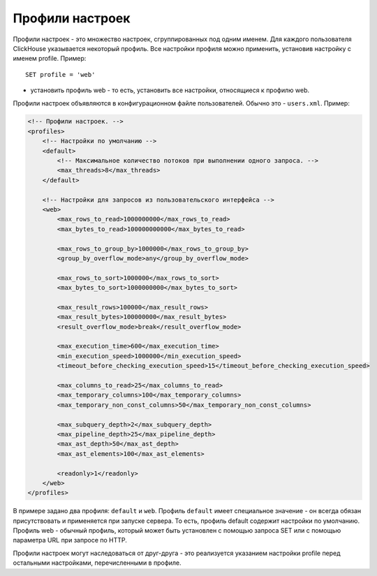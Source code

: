 Профили настроек
================
Профили настроек - это множество настроек, сгруппированных под одним именем. Для каждого пользователя ClickHouse указывается некоторый профиль.
Все настройки профиля можно применить, установив настройку с именем profile. Пример:
::
  SET profile = 'web'
  
- установить профиль web - то есть, установить все настройки, относящиеся к профилю web.

Профили настроек объявляются в конфигурационном файле пользователей. Обычно это - ``users.xml``. 
Пример:

.. code-block:: xml

  <!-- Профили настроек. -->
  <profiles>
      <!-- Настройки по умолчанию -->
      <default>
          <!-- Максимальное количество потоков при выполнении одного запроса. -->
          <max_threads>8</max_threads>
      </default>
  
      <!-- Настройки для запросов из пользовательского интерфейса -->
      <web>
          <max_rows_to_read>1000000000</max_rows_to_read>
          <max_bytes_to_read>100000000000</max_bytes_to_read>
  
          <max_rows_to_group_by>1000000</max_rows_to_group_by>
          <group_by_overflow_mode>any</group_by_overflow_mode>
  
          <max_rows_to_sort>1000000</max_rows_to_sort>
          <max_bytes_to_sort>1000000000</max_bytes_to_sort>
  
          <max_result_rows>100000</max_result_rows>
          <max_result_bytes>100000000</max_result_bytes>
          <result_overflow_mode>break</result_overflow_mode>
  
          <max_execution_time>600</max_execution_time>
          <min_execution_speed>1000000</min_execution_speed>
          <timeout_before_checking_execution_speed>15</timeout_before_checking_execution_speed>
  
          <max_columns_to_read>25</max_columns_to_read>
          <max_temporary_columns>100</max_temporary_columns>
          <max_temporary_non_const_columns>50</max_temporary_non_const_columns>
  
          <max_subquery_depth>2</max_subquery_depth>
          <max_pipeline_depth>25</max_pipeline_depth>
          <max_ast_depth>50</max_ast_depth>
          <max_ast_elements>100</max_ast_elements>
  
          <readonly>1</readonly>
      </web>
  </profiles>


В примере задано два профиля: ``default`` и ``web``. Профиль ``default`` имеет специальное значение - он всегда обязан присутствовать и применяется при запуске сервера. То есть, профиль default содержит настройки по умолчанию. Профиль web - обычный профиль, который может быть установлен с помощью запроса SET или с помощью параметра URL при запросе по HTTP.

Профили настроек могут наследоваться от друг-друга - это реализуется указанием настройки profile перед остальными настройками, перечисленными в профиле.
